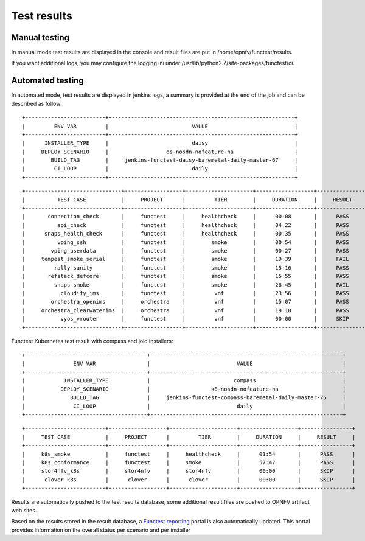 .. SPDX-License-Identifier: CC-BY-4.0

Test results
============

Manual testing
--------------

In manual mode test results are displayed in the console and result files
are put in /home/opnfv/functest/results.

If you want additional logs, you may configure the logging.ini under
/usr/lib/python2.7/site-packages/functest/ci.

Automated testing
-----------------

In automated mode, test results are displayed in jenkins logs, a summary is
provided at the end of the job and can be described as follow::

 +-------------------------+----------------------------------------------------------+
 |         ENV VAR         |                          VALUE                           |
 +-------------------------+----------------------------------------------------------+
 |      INSTALLER_TYPE     |                          daisy                           |
 |     DEPLOY_SCENARIO     |                  os-nosdn-nofeature-ha                   |
 |        BUILD_TAG        |     jenkins-functest-daisy-baremetal-daily-master-67     |
 |         CI_LOOP         |                          daily                           |
 +-------------------------+----------------------------------------------------------+

::

 +------------------------------+------------------+---------------------+------------------+----------------+
 |          TEST CASE           |     PROJECT      |         TIER        |     DURATION     |     RESULT     |
 +------------------------------+------------------+---------------------+------------------+----------------+
 |       connection_check       |     functest     |     healthcheck     |      00:08       |      PASS      |
 |          api_check           |     functest     |     healthcheck     |      04:22       |      PASS      |
 |      snaps_health_check      |     functest     |     healthcheck     |      00:35       |      PASS      |
 |          vping_ssh           |     functest     |        smoke        |      00:54       |      PASS      |
 |        vping_userdata        |     functest     |        smoke        |      00:27       |      PASS      |
 |     tempest_smoke_serial     |     functest     |        smoke        |      19:39       |      FAIL      |
 |         rally_sanity         |     functest     |        smoke        |      15:16       |      PASS      |
 |       refstack_defcore       |     functest     |        smoke        |      15:55       |      PASS      |
 |         snaps_smoke          |     functest     |        smoke        |      26:45       |      FAIL      |
 |           cloudify_ims       |     functest     |         vnf         |      23:56       |      PASS      |
 |        orchestra_openims     |     orchestra    |         vnf         |      15:07       |      PASS      |
 |     orchestra_clearwaterims  |     orchestra    |         vnf         |      19:10       |      PASS      |
 |           vyos_vrouter       |     functest     |         vnf         |      00:00       |      SKIP      |
 +------------------------------+------------------+---------------------+------------------+----------------+

Functest Kubernetes test result with compass and joid installers::

 +--------------------------------------+------------------------------------------------------------+
 |               ENV VAR                |                           VALUE                            |
 +--------------------------------------+------------------------------------------------------------+
 |            INSTALLER_TYPE            |                          compass                           |
 |           DEPLOY_SCENARIO            |                   k8-nosdn-nofeature-ha                    |
 |              BUILD_TAG               |     jenkins-functest-compass-baremetal-daily-master-75     |
 |               CI_LOOP                |                           daily                            |
 +--------------------------------------+------------------------------------------------------------+

::

 +-------------------------+------------------+---------------------+------------------+----------------+
 |     TEST CASE           |     PROJECT      |         TIER        |     DURATION     |     RESULT     |
 +-------------------------+------------------+---------------------+------------------+----------------+
 |     k8s_smoke           |     functest     |     healthcheck     |      01:54       |      PASS      |
 |     k8s_conformance     |     functest     |     smoke           |      57:47       |      PASS      |
 |     stor4nfv_k8s        |     stor4nfv     |     stor4nfv        |      00:00       |      SKIP      |
 |      clover_k8s         |      clover      |      clover         |      00:00       |      SKIP      |
 +-------------------------+------------------+---------------------+------------------+----------------+

Results are automatically pushed to the test results database, some additional
result files are pushed to OPNFV artifact web sites.

Based on the results stored in the result database, a `Functest reporting`_
portal is also automatically updated. This portal provides information on the
overall status per scenario and per installer

.. _`Functest reporting`: http://testresults.opnfv.org/reporting/master/functest/status-apex.html
